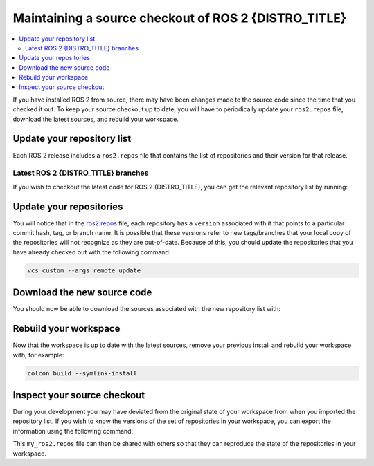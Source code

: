 .. _MaintainingSource:

Maintaining a source checkout of ROS 2 {DISTRO_TITLE}
=====================================================

.. ifconfig:: smv_current_version != '' and smv_current_version != 'rolling'

  .. note::

     For instructions on maintaining a source checkout of the **latest development version** of ROS 2, refer to
     `Maintaining a source checkout of ROS 2 Rolling <../../rolling/Installation/Maintaining-a-Source-Checkout.html>`__

.. contents::
   :depth: 2
   :local:

If you have installed ROS 2 from source, there may have been changes made to the source code since the time that you checked it out.
To keep your source checkout up to date, you will have to periodically update your ``ros2.repos`` file, download the latest sources, and rebuild your workspace.

Update your repository list
---------------------------

Each ROS 2 release includes a ``ros2.repos`` file that contains the list of repositories and their version for that release.


Latest ROS 2 {DISTRO_TITLE} branches
^^^^^^^^^^^^^^^^^^^^^^^^^^^^^^^^^^^^

If you wish to checkout the latest code for ROS 2 {DISTRO_TITLE}, you can get the relevant repository list by running:

.. tabs::

  .. group-tab:: Linux

    .. code-block:: bash

       cd ~/ros2_{DISTRO}
       mv -i ros2.repos ros2.repos.old
       wget https://raw.githubusercontent.com/ros2/ros2/{REPOS_FILE_BRANCH}/ros2.repos

  .. group-tab:: macOS

    .. code-block:: bash

       cd ~/ros2_{DISTRO}
       mv -i ros2.repos ros2.repos.old
       wget https://raw.githubusercontent.com/ros2/ros2/{REPOS_FILE_BRANCH}/ros2.repos

  .. group-tab:: Windows

    .. code-block:: bash

       # CMD
       cd \dev\ros2_{DISTRO}
       curl -sk https://raw.githubusercontent.com/ros2/ros2/{REPOS_FILE_BRANCH}/ros2.repos -o ros2.repos

       # PowerShell
       cd \dev\ros2_{DISTRO}
       curl https://raw.githubusercontent.com/ros2/ros2/{REPOS_FILE_BRANCH}/ros2.repos -o ros2.repos


Update your repositories
------------------------

You will notice that in the `ros2.repos <https://raw.githubusercontent.com/ros2/ros2/{REPOS_FILE_BRANCH}/ros2.repos>`__ file, each repository has a ``version`` associated with it that points to a particular commit hash, tag, or branch name.
It is possible that these versions refer to new tags/branches that your local copy of the repositories will not recognize as they are out-of-date.
Because of this, you should update the repositories that you have already checked out with the following command:

.. code-block:: bash

   vcs custom --args remote update

Download the new source code
----------------------------

You should now be able to download the sources associated with the new repository list with:

.. tabs::

  .. group-tab:: Linux

    .. code-block:: bash

       vcs import src < ros2.repos
       vcs pull src

  .. group-tab:: macOS

    .. code-block:: bash

       vcs import src < ros2.repos
       vcs pull src

  .. group-tab:: Windows

    .. code-block:: bash

       # CMD
       vcs import src < ros2.repos
       vcs pull src

       # PowerShell
       vcs import --input ros2.repos src
       vcs pull src

Rebuild your workspace
----------------------

Now that the workspace is up to date with the latest sources, remove your previous install and rebuild your workspace with, for example:

.. code-block:: bash

   colcon build --symlink-install

Inspect your source checkout
----------------------------

During your development you may have deviated from the original state of your workspace from when you imported the repository list.
If you wish to know the versions of the set of repositories in your workspace, you can export the information using the following command:

.. tabs::

  .. group-tab:: Linux

    .. code-block:: bash

       cd ~/ros2_{DISTRO}
       vcs export src > my_ros2.repos

  .. group-tab:: macOS

    .. code-block:: bash

       cd ~/ros2_{DISTRO}
       vcs export src > my_ros2.repos

  .. group-tab:: Windows

    .. code-block:: bash

       cd \dev\ros2_{DISTRO}
       vcs export src > my_ros2.repos

This ``my_ros2.repos`` file can then be shared with others so that they can reproduce the state of the repositories in your workspace.
